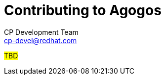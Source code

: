 = Contributing to Agogos
CP Development Team <cp-devel@redhat.com>
:icons: font
:numbered:
:source-highlighter: highlightjs

#TBD#
